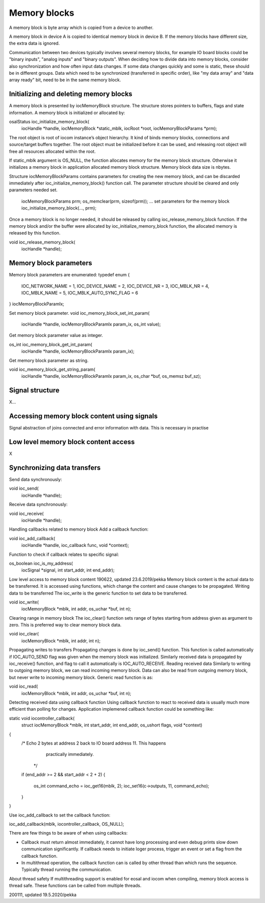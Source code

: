 ﻿Memory blocks
======================
A memory block is byte array which is copied from a device to another. 

A memory block in device A is copied to identical memory block in device B. If the memory blocks have different size, the extra data is ignored.

Communication between two devices typically involves several memory blocks, for example IO board blocks could be "binary inputs", "analog inputs" and "binary outputs".  When deciding how to divide data into memory blocks, consider also synchronization and how often input data changes. If some data changes quickly and some is static, these should be in different groups. Data which need to be synchronized (transferred in specific order), like "my data array" and "data array ready" bit, need to be in the same memory block.

Initializing and deleting memory blocks
*****************************************
A memory block is presented by iocMemoryBlock structure. The structure stores pointers to buffers, flags and state information.  A memory block is initialized or allocated by:
 
osalStatus ioc_initialize_memory_block(
    iocHandle *handle,
    iocMemoryBlock *static_mblk,
    iocRoot *root,
    iocMemoryBlockParams *prm);

The root object is root of iocom instance’s object hierarchy. It kind of binds memory blocks, connections and source/target buffers together. The root object must be initialized before it can be used, and releasing root object will free all resources allocated within the root. 

If static_mblk argument is OS_NULL, the function allocates memory for the memory block structure. Otherwise it initializes a memory block in application allocated memory block structure. Memory block data size is nbytes. 

Structure iocMemoryBlockParams contains parameters for creating the new memory block, and can be discarded immediately after ioc_initialize_memory_block() function call.  The parameter structure should be cleared and only parameters needed set.

    iocMemoryBlockParams prm;
    os_memclear(prm, sizeof(prm));
    … set parameters for the memory block
    ioc_initialize_memory_block(…, prm);

Once a memory block is no longer needed, it should be released by calling ioc_release_memory_block function. If the memory block and/or the buffer were allocated by ioc_initialize_memory_block function, the allocated memory is released by this function. 

void ioc_release_memory_block(
    iocHandle *handle);


Memory block parameters
*****************************************
Memory block parameters are enumerated:
typedef enum
{
   IOC_NETWORK_NAME = 1,
   IOC_DEVICE_NAME = 2,
   IOC_DEVICE_NR = 3,
   IOC_MBLK_NR = 4,
   IOC_MBLK_NAME = 5,
   IOC_MBLK_AUTO_SYNC_FLAG = 6
}
iocMemoryBlockParamIx;

Set memory block parameter.
void ioc_memory_block_set_int_param(
    iocHandle *handle,
    iocMemoryBlockParamIx param_ix,
    os_int value);

Get memory block parameter value as integer.

os_int ioc_memory_block_get_int_param(
    iocHandle *handle,
    iocMemoryBlockParamIx param_ix);

Get memory block parameter as string.

void ioc_memory_block_get_string_param(
    iocHandle *handle,
    iocMemoryBlockParamIx param_ix,
    os_char *buf,
    os_memsz buf_sz);

Signal structure
*****************************************
X…

Accessing memory block content using signals
*********************************************
Signal abstraction of joins connected and error information with data. This is necessary in practise 

Low level memory block content access
*****************************************
X

Synchronizing data transfers
*****************************************

Send data synchronously:

void ioc_send(
    iocHandle *handle);

Receive data synchronously:

void ioc_receive(
    iocHandle *handle);
Handling callbacks related to memory block
Add a callback function:

void ioc_add_callback(
    iocHandle *handle,
    ioc_callback func,
    void *context);

Function to check if callback relates to specific signal:

os_boolean ioc_is_my_address(
    iocSignal *signal,
    int start_addr,
    int end_addr);


Low level access to memory block content
190622, updated 23.6.2019/pekka
Memory block content is the actual data to be transferred. It is accessed using functions, which change the content and cause changes to be propagated. 
Writing data to be transferred
The ioc_write is the generic function to set data to be transferred. 

void ioc_write(
    iocMemoryBlock *mblk,
    int addr,
    os_uchar *buf,
    int n);


Clearing range in memory block
The ioc_clear() function sets range of bytes starting from address given as argument to zero. This is preferred way to clear memory block data.

void ioc_clear(
    iocMemoryBlock *mblk,
    int addr,
    int n);
Propagating writes to transfers
Propagating changes is done by ioc_send() function. This function is called automatically if IOC_AUTO_SEND flag was given when the memory block was initialized. Similarly received data is propagated by ioc_receive() function, and flag to call it automatically is  IOC_AUTO_RECEIVE.
Reading received data
Similarly to writing to outgoing memory block, we can read incoming memory block. Data can also be read from outgoing memory block, but never write to incoming memory block. Generic read function is as:

void ioc_read(
    iocMemoryBlock *mblk,
    int addr,
    os_uchar *buf,
    int n);

Detecting received data using callback function
Using callback function to react to received data is usually much more efficient than polling for changes. Application implemened callback function could be something like:

static void iocontroller_callback(
    struct iocMemoryBlock *mblk,
    int start_addr,
    int end_addr,
    os_ushort flags,
    void *context)
{
    /* Echo 2 bytes at address 2 back to IO board address 11. This happens 
        practically immediately.
     */
    if (end_addr >= 2 && start_addr < 2 + 2)
    {
        os_int command_echo = ioc_get16(mblk, 2);
        ioc_set16(c->outputs, 11, command_echo);
    }
}

Use ioc_add_callback to set the callback function:

ioc_add_callback(mblk, iocontroller_callback, OS_NULL);

There are few things to be aware of when using callbacks:

* Callback must return almost immediately, it cannot have long processing and even debug prints slow down communication significantly. If callback needs to initiate loger process, trigger an event or set a flag from the callback function.
* In multithread operation, the callback function can is called by other thread than which runs the sequence. Typically thread running the communication. 

About thread safety
If multithreading support is enabled for eosal and iocom when compiling, memory block access is thread safe. These functions can be called from multiple threads.


200111, updated 19.5.2020/pekka
